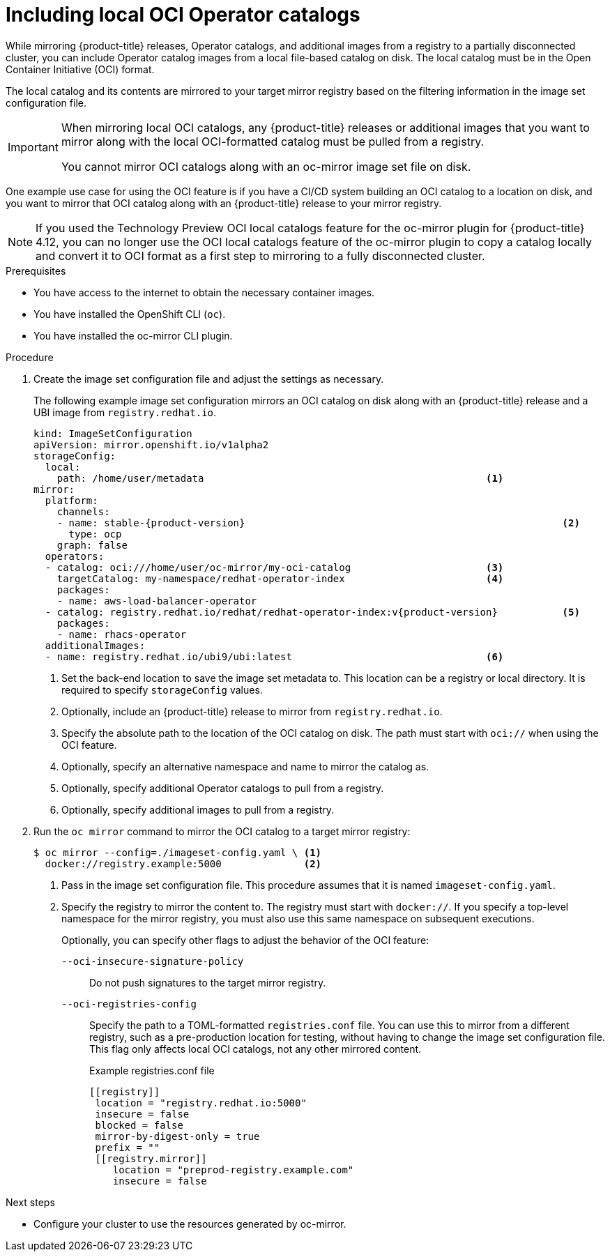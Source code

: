 // Module included in the following assemblies:
//
// * installing/disconnected_install/installing-mirroring-disconnected.adoc
// * updating/updating_a_cluster/updating_disconnected_cluster/mirroring-image-repository.adoc

:_mod-docs-content-type: PROCEDURE
[id="oc-mirror-oci-format_{context}"]
= Including local OCI Operator catalogs

While mirroring {product-title} releases, Operator catalogs, and additional images from a registry to a partially disconnected cluster, you can include Operator catalog images from a local file-based catalog on disk. The local catalog must be in the Open Container Initiative (OCI) format.

The local catalog and its contents are mirrored to your target mirror registry based on the filtering information in the image set configuration file.

[IMPORTANT]
====
When mirroring local OCI catalogs, any {product-title} releases or additional images that you want to mirror along with the local OCI-formatted catalog must be pulled from a registry.

You cannot mirror OCI catalogs along with an oc-mirror image set file on disk.
====

One example use case for using the OCI feature is if you have a CI/CD system building an OCI catalog to a location on disk, and you want to mirror that OCI catalog along with an {product-title} release to your mirror registry.

[NOTE]
====
If you used the Technology Preview OCI local catalogs feature for the oc-mirror plugin for {product-title} 4.12, you can no longer use the OCI local catalogs feature of the oc-mirror plugin to copy a catalog locally and convert it to OCI format as a first step to mirroring to a fully disconnected cluster.
====

.Prerequisites

* You have access to the internet to obtain the necessary container images.
* You have installed the OpenShift CLI (`oc`).
* You have installed the oc-mirror CLI plugin.

.Procedure

. Create the image set configuration file and adjust the settings as necessary.
+
The following example image set configuration mirrors an OCI catalog on disk along with an {product-title} release and a UBI image from `registry.redhat.io`.
+
[source,yaml,subs="attributes+"]
----
kind: ImageSetConfiguration
apiVersion: mirror.openshift.io/v1alpha2
storageConfig:
  local:
    path: /home/user/metadata                                                <1>
mirror:
  platform:
    channels:
    - name: stable-{product-version}                                                      <2>
      type: ocp
    graph: false
  operators:
  - catalog: oci:///home/user/oc-mirror/my-oci-catalog                       <3>
    targetCatalog: my-namespace/redhat-operator-index                        <4>
    packages:
    - name: aws-load-balancer-operator
  - catalog: registry.redhat.io/redhat/redhat-operator-index:v{product-version}           <5>
    packages:
    - name: rhacs-operator
  additionalImages:
  - name: registry.redhat.io/ubi9/ubi:latest                                 <6>
----
<1> Set the back-end location to save the image set metadata to. This location can be a registry or local directory. It is required to specify `storageConfig` values.
<2> Optionally, include an {product-title} release to mirror from `registry.redhat.io`.
<3> Specify the absolute path to the location of the OCI catalog on disk. The path must start with `oci://` when using the OCI feature.
<4> Optionally, specify an alternative namespace and name to mirror the catalog as.
<5> Optionally, specify additional Operator catalogs to pull from a registry.
<6> Optionally, specify additional images to pull from a registry.

. Run the `oc mirror` command to mirror the OCI catalog to a target mirror registry:
+
[source,terminal]
----
$ oc mirror --config=./imageset-config.yaml \ <1>
  docker://registry.example:5000              <2>
----
<1> Pass in the image set configuration file. This procedure assumes that it is named `imageset-config.yaml`.
<2> Specify the registry to mirror the content to. The registry must start with `docker://`. If you specify a top-level namespace for the mirror registry, you must also use this same namespace on subsequent executions.
+
Optionally, you can specify other flags to adjust the behavior of the OCI feature:
+
`--oci-insecure-signature-policy`:: Do not push signatures to the target mirror registry.
+
`--oci-registries-config`:: Specify the path to a TOML-formatted `registries.conf` file. You can use this to mirror from a different registry, such as a pre-production location for testing, without having to change the image set configuration file. This flag only affects local OCI catalogs, not any other mirrored content.
+
.Example registries.conf file
[source,toml]
----
[[registry]]
 location = "registry.redhat.io:5000"
 insecure = false
 blocked = false
 mirror-by-digest-only = true
 prefix = ""
 [[registry.mirror]]
    location = "preprod-registry.example.com"
    insecure = false
----

.Next steps

* Configure your cluster to use the resources generated by oc-mirror.
